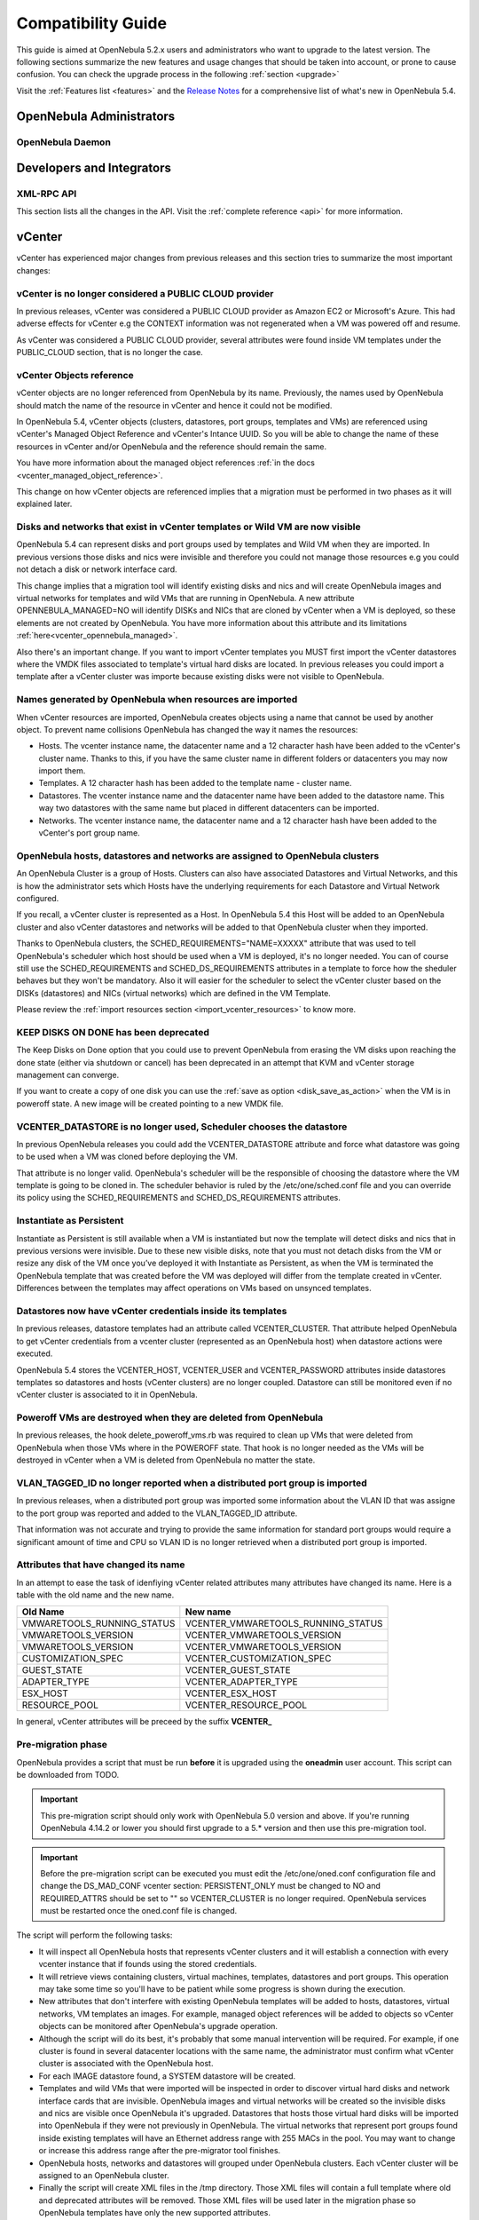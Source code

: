.. _compatibility:

====================
Compatibility Guide
====================

This guide is aimed at OpenNebula 5.2.x users and administrators who want to upgrade to the latest version. The following sections summarize the new features and usage changes that should be taken into account, or prone to cause confusion. You can check the upgrade process in the following :ref:`section <upgrade>`

Visit the :ref:`Features list <features>` and the `Release Notes <http://opennebula.org/software/release/>`_ for a comprehensive list of what's new in OpenNebula 5.4.

OpenNebula Administrators
================================================================================

OpenNebula Daemon
--------------------------------------------------------------------------------




Developers and Integrators
================================================================================

XML-RPC API
--------------------------------------------------------------------------------

This section lists all the changes in the API. Visit the :ref:`complete reference <api>` for more information.


vCenter
================================================================================

vCenter has experienced major changes from previous releases and this section tries to summarize the most important changes:

vCenter is no longer considered a PUBLIC CLOUD provider
--------------------------------------------------------------------------------

In previous releases, vCenter was considered a PUBLIC CLOUD provider as Amazon EC2 or Microsoft's Azure. This had adverse effects for vCenter e.g the CONTEXT information was not regenerated when a VM was powered off and resume.

As vCenter was considered a PUBLIC CLOUD provider, several attributes were found inside VM templates under the PUBLIC_CLOUD section, that is no longer the case.

vCenter Objects reference
--------------------------------------------------------------------------------

vCenter objects are no longer referenced from OpenNebula by its name. Previously, the names used by OpenNebula should match the name of the resource in vCenter and hence it could not be modified.

In OpenNebula 5.4, vCenter objects (clusters, datastores, port groups, templates and VMs) are referenced using vCenter's Managed Object Reference and vCenter's Intance UUID. So you will be able to change the name of these resources in vCenter and/or OpenNebula and the reference should remain the same.

You have more information about the managed object references :ref:`in the docs <vcenter_managed_object_reference>`.

This change on how vCenter objects are referenced implies that a migration must be performed in two phases as it will explained later.

Disks and networks that exist in vCenter templates or Wild VM are now visible
--------------------------------------------------------------------------------

OpenNebula 5.4 can represent disks and port groups used by templates and Wild VM when they are imported. In previous versions those disks and nics were invisible and therefore you could not manage those resources e.g you could not detach a disk or network interface card.

This change implies that a migration tool will identify existing disks and nics and will create OpenNebula images and virtual networks for templates and wild VMs that are running in OpenNebula. A new attribute OPENNEBULA_MANAGED=NO will identify DISKs and NICs that are cloned by vCenter when a VM is deployed, so these elements are not created by OpenNebula. You have more information about this attribute and its limitations :ref:`here<vcenter_opennebula_managed>`.

Also there's an important change. If you want to import vCenter templates you MUST first import the vCenter datastores where the VMDK files associated to template's virtual hard disks are located. In previous releases you could import a template after a vCenter cluster was importe because existing disks were not visible to OpenNebula.

Names generated by OpenNebula when resources are imported
--------------------------------------------------------------------------------

When vCenter resources are imported, OpenNebula creates objects using a name that cannot be used by another object. To prevent name collisions OpenNebula has changed the way it names the resources:

* Hosts. The vcenter instance name, the datacenter name and a 12 character hash have been added to the vCenter's cluster name. Thanks to this, if you have the same cluster name in different folders or datacenters you may now import them.
* Templates. A 12 character hash has been added to the template name - cluster name.
* Datastores. The vcenter instance name and the datacenter name have been added to the datastore name. This way two datastores with the same name but placed in different datacenters can be imported.
* Networks. The vcenter instance name, the datacenter name and a 12 character hash have been added to the vCenter's port group name.

OpenNebula hosts, datastores and networks are assigned to OpenNebula clusters
--------------------------------------------------------------------------------

An OpenNebula Cluster is a group of Hosts. Clusters can also have associated Datastores and Virtual Networks, and this is how the administrator sets which Hosts have the underlying requirements for each Datastore and Virtual Network configured.

If you recall, a vCenter cluster is represented as a Host. In OpenNebula 5.4 this Host will be added to an OpenNebula cluster and also vCenter datastores and networks will be added to that OpenNebula cluster when they imported.

Thanks to OpenNebula clusters, the SCHED_REQUIREMENTS="NAME=XXXXX" attribute that was used to tell OpenNebula's scheduler which host should be used when a VM is deployed, it's no longer needed. You can of course still use the SCHED_REQUIREMENTS and SCHED_DS_REQUIREMENTS attributes in a template to force how the sheduler behaves but they won't be mandatory. Also it will easier for the scheduler to select the vCenter cluster based on the DISKs (datastores) and NICs (virtual networks) which are defined in the VM Template.

Please review the :ref:`import resources section <import_vcenter_resources>` to know more.

KEEP DISKS ON DONE has been deprecated
--------------------------------------------------------------------------------

The Keep Disks on Done option that you could use to prevent OpenNebula from erasing the VM disks upon reaching the done state (either via shutdown or cancel) has been deprecated in an attempt that KVM and vCenter storage management can converge.

If you want to create a copy of one disk you can use the :ref:`save as option <disk_save_as_action>` when the VM is in poweroff state. A new image will be created pointing to a new VMDK file.

VCENTER_DATASTORE is no longer used, Scheduler chooses the datastore
--------------------------------------------------------------------------------

In previous OpenNebula releases you could add the VCENTER_DATASTORE attribute and force what datastore was going to be used when a VM was cloned before deploying the VM.

That attribute is no longer valid. OpenNebula's scheduler will be the responsible of choosing the datastore where the VM template is going to be cloned in. The scheduler behavior is ruled by the /etc/one/sched.conf file and you can override its policy using the SCHED_REQUIREMENTS and SCHED_DS_REQUIREMENTS attributes.

Instantiate as Persistent
--------------------------------------------------------------------------------

Instantiate as Persistent is still available when a VM is instantiated but now the template will detect disks and nics that in previous versions were invisible. Due to these new visible disks, note that you must not detach disks from the VM or resize any disk of the VM once you’ve deployed it with Instantiate as Persistent, as when the VM is terminated the OpenNebula template that was created before the VM was deployed will differ from the template created in vCenter. Differences between the templates may affect operations on VMs based on unsynced templates.

Datastores now have vCenter credentials inside its templates
--------------------------------------------------------------------------------

In previous releases, datastore templates had an attribute called VCENTER_CLUSTER. That attribute helped OpenNebula to get vCenter credentials from a vcenter cluster (represented as an OpenNebula host) when datastore actions were executed.

OpenNebula 5.4 stores the VCENTER_HOST, VCENTER_USER and VCENTER_PASSWORD attributes inside datastores templates so datastores and hosts (vCenter clusters) are no longer coupled. Datastore can still be monitored even if no vCenter cluster is associated to it in OpenNebula.

Poweroff VMs are destroyed when they are deleted from OpenNebula
--------------------------------------------------------------------------------

In previous releases, the hook delete_poweroff_vms.rb was required to clean up VMs that were deleted from OpenNebula when those VMs where in the POWEROFF state. That hook is no longer needed as the VMs will be destroyed in vCenter when a VM is deleted from OpenNebula no matter the state.

VLAN_TAGGED_ID no longer reported when a distributed port group is imported
--------------------------------------------------------------------------------

In previous releases, when a distributed port group was imported some information about the VLAN ID that was assigne to the port group was reported and added to the VLAN_TAGGED_ID attribute.

That information was not accurate and trying to provide the same information for standard port groups would require a significant amount of time and CPU so VLAN ID is no longer retrieved when a distributed port group is imported.


Attributes that have changed its name
--------------------------------------------------------------------------------

In an attempt to ease the task of idenfiying vCenter related attributes many attributes have changed its name. Here is a table with the old name and the new name.

+------------------------------------+--------------------------------------+
|    Old Name                        |   New name                           |
+====================================+======================================+
| VMWARETOOLS_RUNNING_STATUS         | VCENTER_VMWARETOOLS_RUNNING_STATUS   |
+------------------------------------+--------------------------------------+
| VMWARETOOLS_VERSION                | VCENTER_VMWARETOOLS_VERSION          |
+------------------------------------+--------------------------------------+
| VMWARETOOLS_VERSION                | VCENTER_VMWARETOOLS_VERSION          |
+------------------------------------+--------------------------------------+
| CUSTOMIZATION_SPEC                 | VCENTER_CUSTOMIZATION_SPEC           |
+------------------------------------+--------------------------------------+
| GUEST_STATE                        | VCENTER_GUEST_STATE                  |
+------------------------------------+--------------------------------------+
| ADAPTER_TYPE                       | VCENTER_ADAPTER_TYPE                 |
+------------------------------------+--------------------------------------+
| ESX_HOST                           | VCENTER_ESX_HOST                     |
+------------------------------------+--------------------------------------+
| RESOURCE_POOL                      | VCENTER_RESOURCE_POOL                |
+------------------------------------+--------------------------------------+

In general, vCenter attributes will be preceed by the suffix **VCENTER_**


Pre-migration phase
--------------------------------------------------------------------------------

OpenNebula provides a script that must be run **before** it is upgraded using the **oneadmin** user account. This script can be downloaded from TODO.

.. important:: This pre-migration script should only work with OpenNebula 5.0 version and above. If you're running OpenNebula 4.14.2 or lower you should first upgrade to a 5.* version and then use this pre-migration tool.

.. important:: Before the pre-migration script can be executed you must edit the /etc/one/oned.conf configuration file and change the DS_MAD_CONF vcenter section: PERSISTENT_ONLY must be changed to NO and REQUIRED_ATTRS should be set to "" so VCENTER_CLUSTER is no longer required. OpenNebula services must be restarted once the oned.conf file is changed.

The script will perform the following tasks:

* It will inspect all OpenNebula hosts that represents vCenter clusters and it will establish a connection with every vcenter instance that if founds using the stored credentials.
* It will retrieve views containing clusters, virtual machines, templates, datastores and port groups. This operation may take some time so you'll have to be patient while some progress is shown during the execution.
* New attributes that don't interfere with existing OpenNebula templates will be added to hosts, datastores, virtual networks, VM templates an images. For example, managed object references will be added to objects so vCenter objects can be monitored after OpenNebula's upgrade operation.
* Although the script will do its best, it's probably that some manual intervention will be required. For example, if one cluster is found in several datacenter locations with the same name, the administrator must confirm what vCenter cluster is associated with the OpenNebula host.
* For each IMAGE datastore found, a SYSTEM datastore will be created.
* Templates and wild VMs that were imported will be inspected in order to discover virtual hard disks and network interface cards that are invisible. OpenNebula images and virtual networks will be created so the invisible disks and nics are visible once OpenNebula it's upgraded. Datastores that hosts those virtual hard disks will be imported into OpenNebula if they were not previously in OpenNebula. The virtual networks that represent port groups found inside existing templates will have an Ethernet address range with 255 MACs in the pool. You may want to change or increase this address range after the pre-migrator tool finishes.
* OpenNebula hosts, networks and datastores will grouped under OpenNebula clusters. Each vCenter cluster will be assigned to an OpenNebula cluster.
* Finally the script will create XML files in the /tmp directory. Those XML files will contain a full template where old and deprecated attributes will be removed. Those XML files will be used later in the migration phase so OpenNebula templates have only the new supported attributes.

Before running the script, don't forget to edit the file **/var/lib/one/remotes/datastore/vcenter/rm** and replace the following line:

.. code-block:: ruby

    vi_client.delete_virtual_disk(img_src,ds_name)

with the following lines:

.. code-block:: ruby

    if drv_action["/DS_DRIVER_ACTION_DATA/IMAGE/TEMPLATE/VCENTER_IMPORTED"] != "YES"
        vi_client.delete_virtual_disk(img_src,ds_name)
     end

in order to avoid that you accidentally remove a virtual hard disk from a template or wild VM when you delete an image.

.. warning:: It's advisable to disable the Sunstone user interface while the pre-migrator script is run in order to avoid that OpenNebula objects created by users while the script is run are not pre-migrated.

.. note:: This script can be executed as many times as wished. It will update previous results and XML template will be always overwritten.

Migration phase
--------------------------------------------------------------------------------

Once OpenNebula packages have been upgraded, the onedb tool will have a new migration tool for vCenter.

.. important:: The migration tool must be run **before** a onedb upgrade command is executed.

The migration tool is launched using the vcenter-one54 option:

.. image:: /images/vcenter_onedb_migrator_1.png
    :width: 35%
    :align: center

The migration tool will update some OpenNebula's database tables using the XML files that were created in the pre-migration phase. This is the list of affected tables:

* template_pool
* vm_pool
* host_pool
* datastore_pool
* network_pool
* image_pool

Once the migration tool finishes you'll have to follow these steps:

* Run a onedb upgrade, so the database is migrated to the last version.
* Run onedb fsck after the onedb upgrade. Some inconsistencies will be solved, others won't be fixed although they are expected. For example, you may find [UNREPAIRED] VM XX has a lease from VNet XX, but it could not be matched to any AR, that is expected for previously invisible NIC interfaces in VM added in the pre-migration phase.

.. note:: The migration tool must be run from the same machine where the pre-migrator tool was executed as it requires some XML templates files stored in the /tmp directory.
